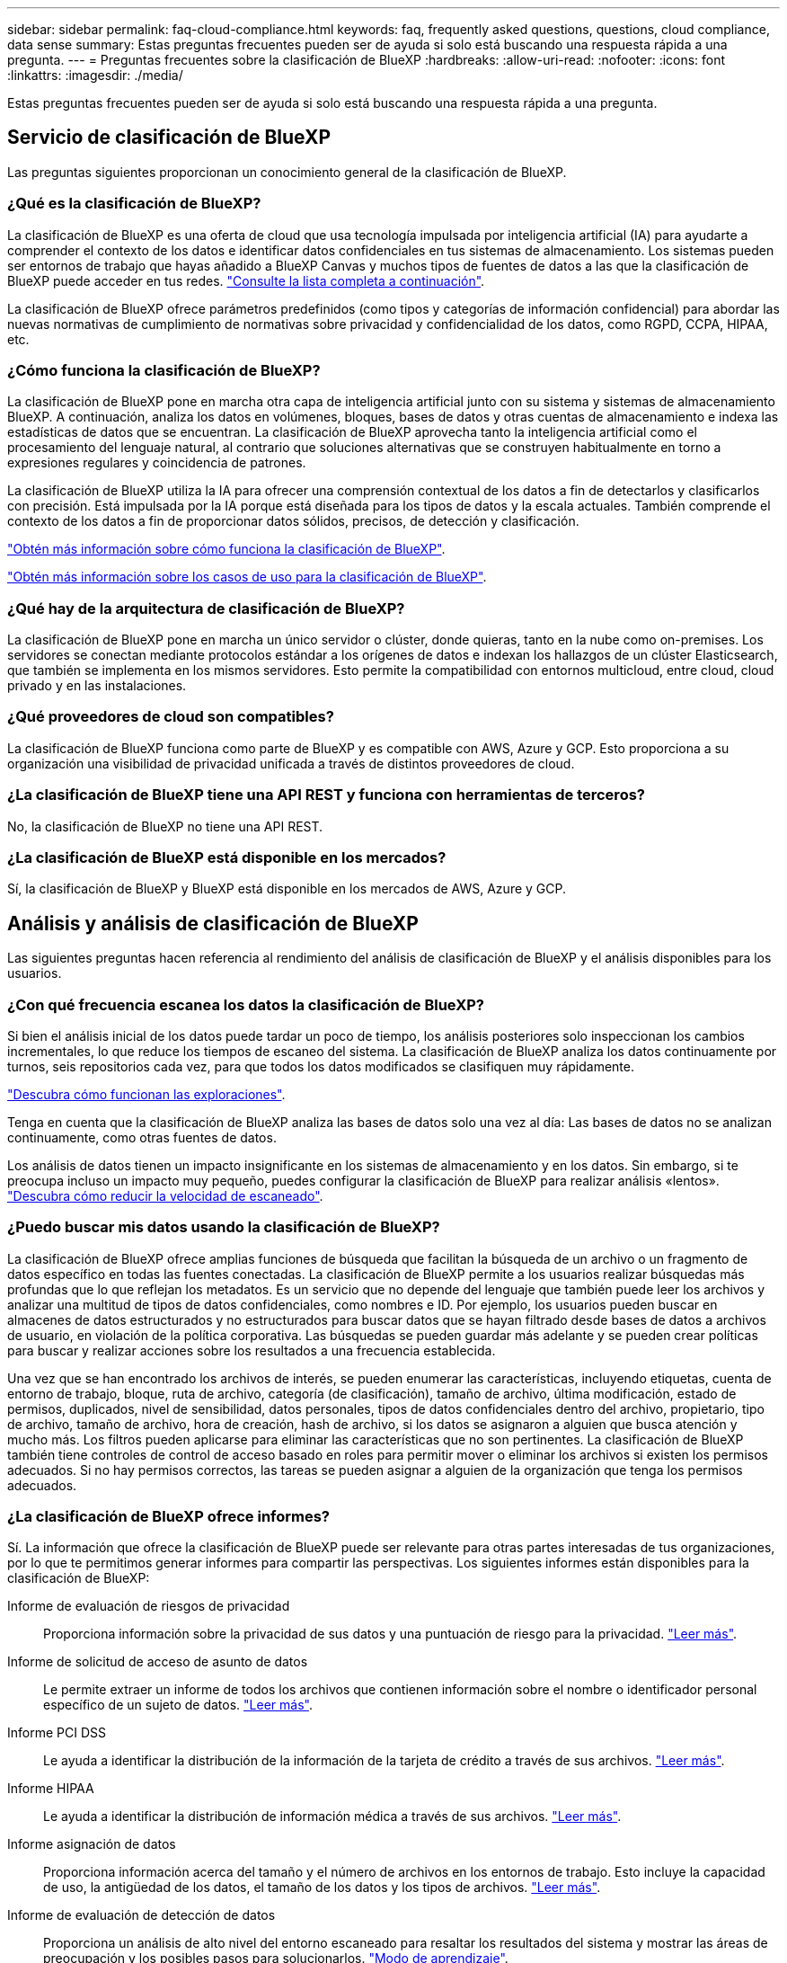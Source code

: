 ---
sidebar: sidebar 
permalink: faq-cloud-compliance.html 
keywords: faq, frequently asked questions, questions, cloud compliance, data sense 
summary: Estas preguntas frecuentes pueden ser de ayuda si solo está buscando una respuesta rápida a una pregunta. 
---
= Preguntas frecuentes sobre la clasificación de BlueXP
:hardbreaks:
:allow-uri-read: 
:nofooter: 
:icons: font
:linkattrs: 
:imagesdir: ./media/


[role="lead"]
Estas preguntas frecuentes pueden ser de ayuda si solo está buscando una respuesta rápida a una pregunta.



== Servicio de clasificación de BlueXP

Las preguntas siguientes proporcionan un conocimiento general de la clasificación de BlueXP.



=== ¿Qué es la clasificación de BlueXP?

La clasificación de BlueXP es una oferta de cloud que usa tecnología impulsada por inteligencia artificial (IA) para ayudarte a comprender el contexto de los datos e identificar datos confidenciales en tus sistemas de almacenamiento. Los sistemas pueden ser entornos de trabajo que hayas añadido a BlueXP Canvas y muchos tipos de fuentes de datos a las que la clasificación de BlueXP puede acceder en tus redes. link:faq-cloud-compliance.html#what-sources-of-data-can-be-scanned-with-bluexp-classification["Consulte la lista completa a continuación"].

La clasificación de BlueXP ofrece parámetros predefinidos (como tipos y categorías de información confidencial) para abordar las nuevas normativas de cumplimiento de normativas sobre privacidad y confidencialidad de los datos, como RGPD, CCPA, HIPAA, etc.



=== ¿Cómo funciona la clasificación de BlueXP?

La clasificación de BlueXP pone en marcha otra capa de inteligencia artificial junto con su sistema y sistemas de almacenamiento BlueXP. A continuación, analiza los datos en volúmenes, bloques, bases de datos y otras cuentas de almacenamiento e indexa las estadísticas de datos que se encuentran. La clasificación de BlueXP aprovecha tanto la inteligencia artificial como el procesamiento del lenguaje natural, al contrario que soluciones alternativas que se construyen habitualmente en torno a expresiones regulares y coincidencia de patrones.

La clasificación de BlueXP utiliza la IA para ofrecer una comprensión contextual de los datos a fin de detectarlos y clasificarlos con precisión. Está impulsada por la IA porque está diseñada para los tipos de datos y la escala actuales. También comprende el contexto de los datos a fin de proporcionar datos sólidos, precisos, de detección y clasificación.

link:concept-cloud-compliance.html["Obtén más información sobre cómo funciona la clasificación de BlueXP"^].

https://bluexp.netapp.com/netapp-cloud-data-sense["Obtén más información sobre los casos de uso para la clasificación de BlueXP"^].



=== ¿Qué hay de la arquitectura de clasificación de BlueXP?

La clasificación de BlueXP pone en marcha un único servidor o clúster, donde quieras, tanto en la nube como on-premises. Los servidores se conectan mediante protocolos estándar a los orígenes de datos e indexan los hallazgos de un clúster Elasticsearch, que también se implementa en los mismos servidores. Esto permite la compatibilidad con entornos multicloud, entre cloud, cloud privado y en las instalaciones.



=== ¿Qué proveedores de cloud son compatibles?

La clasificación de BlueXP funciona como parte de BlueXP y es compatible con AWS, Azure y GCP. Esto proporciona a su organización una visibilidad de privacidad unificada a través de distintos proveedores de cloud.



=== ¿La clasificación de BlueXP tiene una API REST y funciona con herramientas de terceros?

No, la clasificación de BlueXP no tiene una API REST.



=== ¿La clasificación de BlueXP está disponible en los mercados?

Sí, la clasificación de BlueXP y BlueXP está disponible en los mercados de AWS, Azure y GCP.



== Análisis y análisis de clasificación de BlueXP

Las siguientes preguntas hacen referencia al rendimiento del análisis de clasificación de BlueXP y el análisis disponibles para los usuarios.



=== ¿Con qué frecuencia escanea los datos la clasificación de BlueXP?

Si bien el análisis inicial de los datos puede tardar un poco de tiempo, los análisis posteriores solo inspeccionan los cambios incrementales, lo que reduce los tiempos de escaneo del sistema. La clasificación de BlueXP analiza los datos continuamente por turnos, seis repositorios cada vez, para que todos los datos modificados se clasifiquen muy rápidamente.

link:concept-cloud-compliance.html#how-scans-work["Descubra cómo funcionan las exploraciones"].

Tenga en cuenta que la clasificación de BlueXP analiza las bases de datos solo una vez al día: Las bases de datos no se analizan continuamente, como otras fuentes de datos.

Los análisis de datos tienen un impacto insignificante en los sistemas de almacenamiento y en los datos. Sin embargo, si te preocupa incluso un impacto muy pequeño, puedes configurar la clasificación de BlueXP para realizar análisis «lentos». link:task-reduce-scan-speed.html["Descubra cómo reducir la velocidad de escaneado"].



=== ¿Puedo buscar mis datos usando la clasificación de BlueXP?

La clasificación de BlueXP ofrece amplias funciones de búsqueda que facilitan la búsqueda de un archivo o un fragmento de datos específico en todas las fuentes conectadas. La clasificación de BlueXP permite a los usuarios realizar búsquedas más profundas que lo que reflejan los metadatos. Es un servicio que no depende del lenguaje que también puede leer los archivos y analizar una multitud de tipos de datos confidenciales, como nombres e ID. Por ejemplo, los usuarios pueden buscar en almacenes de datos estructurados y no estructurados para buscar datos que se hayan filtrado desde bases de datos a archivos de usuario, en violación de la política corporativa. Las búsquedas se pueden guardar más adelante y se pueden crear políticas para buscar y realizar acciones sobre los resultados a una frecuencia establecida.

Una vez que se han encontrado los archivos de interés, se pueden enumerar las características, incluyendo etiquetas, cuenta de entorno de trabajo, bloque, ruta de archivo, categoría (de clasificación), tamaño de archivo, última modificación, estado de permisos, duplicados, nivel de sensibilidad, datos personales, tipos de datos confidenciales dentro del archivo, propietario, tipo de archivo, tamaño de archivo, hora de creación, hash de archivo, si los datos se asignaron a alguien que busca atención y mucho más. Los filtros pueden aplicarse para eliminar las características que no son pertinentes. La clasificación de BlueXP también tiene controles de control de acceso basado en roles para permitir mover o eliminar los archivos si existen los permisos adecuados. Si no hay permisos correctos, las tareas se pueden asignar a alguien de la organización que tenga los permisos adecuados.



=== ¿La clasificación de BlueXP ofrece informes?

Sí. La información que ofrece la clasificación de BlueXP puede ser relevante para otras partes interesadas de tus organizaciones, por lo que te permitimos generar informes para compartir las perspectivas. Los siguientes informes están disponibles para la clasificación de BlueXP:

Informe de evaluación de riesgos de privacidad:: Proporciona información sobre la privacidad de sus datos y una puntuación de riesgo para la privacidad. link:task-generating-compliance-reports.html#privacy-risk-assessment-report["Leer más"^].
Informe de solicitud de acceso de asunto de datos:: Le permite extraer un informe de todos los archivos que contienen información sobre el nombre o identificador personal específico de un sujeto de datos. link:task-generating-compliance-reports.html#what-is-a-data-subject-access-request["Leer más"^].
Informe PCI DSS:: Le ayuda a identificar la distribución de la información de la tarjeta de crédito a través de sus archivos. link:task-generating-compliance-reports.html#pci-dss-report["Leer más"^].
Informe HIPAA:: Le ayuda a identificar la distribución de información médica a través de sus archivos. link:task-generating-compliance-reports.html#hipaa-report["Leer más"^].
Informe asignación de datos:: Proporciona información acerca del tamaño y el número de archivos en los entornos de trabajo. Esto incluye la capacidad de uso, la antigüedad de los datos, el tamaño de los datos y los tipos de archivos. link:task-controlling-governance-data.html#data-mapping-report["Leer más"^].
Informe de evaluación de detección de datos:: Proporciona un análisis de alto nivel del entorno escaneado para resaltar los resultados del sistema y mostrar las áreas de preocupación y los posibles pasos para solucionarlos. link:task-controlling-governance-data.html#data-discovery-assessment-report["Modo de aprendizaje"^].
Informa sobre un tipo de información específico:: Hay informes disponibles que incluyen detalles sobre los archivos identificados que contienen datos personales y datos personales confidenciales. También puede ver los archivos desglosados por categoría y tipo de archivo. link:task-controlling-private-data.html["Leer más"^].




=== ¿el rendimiento del análisis varía?

El rendimiento del análisis puede variar en función del ancho de banda de la red y del tamaño medio de los archivos del entorno. También puede depender del tamaño del sistema host (ya sea en el cloud o en las instalaciones). Consulte link:concept-cloud-compliance.html#the-bluexp-classification-instance["La instancia de clasificación de BlueXP"^] y.. link:task-deploy-cloud-compliance.html["Implementando la clasificación de BlueXP"^] si quiere más información.

Al agregar inicialmente nuevos orígenes de datos, también puede elegir realizar sólo una exploración de "asignación" en lugar de una exploración de "clasificación" completa. La asignación se puede realizar en sus orígenes de datos muy rápidamente porque no tiene acceso a los archivos para ver los datos dentro. link:concept-cloud-compliance.html#whats-the-difference-between-mapping-and-classification-scans["Vea la diferencia entre una exploración de mapeo y clasificación"^].



== Privacidad y gestión de clasificación de BlueXP

Las siguientes preguntas ofrecen información sobre cómo gestionar la configuración de privacidad y clasificación de BlueXP.



=== ¿Cómo habilito la clasificación de BlueXP?

Primero necesitas poner en marcha una instancia de clasificación de BlueXP en BlueXP o en un sistema on-premises. Una vez que la instancia se está ejecutando, puede habilitar el servicio en entornos de trabajo existentes, bases de datos y otras fuentes de datos desde la pestaña *Configuración* o seleccionando un entorno de trabajo específico.

link:task-getting-started-compliance.html["Aprenda cómo empezar"^].


NOTE: Si se activa la clasificación de BlueXP en un origen de datos, el análisis inicial se realiza inmediatamente. Los resultados de la exploración se muestran poco después.



=== ¿Cómo deshabilito la clasificación de BlueXP?

Puedes deshabilitar la clasificación de BlueXP para que no analice un entorno de trabajo, una base de datos o un grupo de uso compartido de archivos individuales en la página Configuración de clasificación de BlueXP.

link:task-managing-compliance.html["Leer más"^].


NOTE: Para quitar por completo la instancia de clasificación de BlueXP, puedes quitar manualmente la instancia de clasificación de BlueXP del portal del proveedor de nube o la ubicación on-premises.



=== ¿Puedo personalizar el servicio según las necesidades de mi organización?

La clasificación de BlueXP proporciona información sobre tus datos. Estos conocimientos se pueden extraer y utilizar para las necesidades de su organización.

Además, la clasificación de BlueXP ofrece muchas formas de añadir una lista personalizada de «datos personales» que identificará la clasificación de BlueXP en los análisis, lo que proporciona una imagen completa sobre dónde residen los datos potencialmente confidenciales en _todos_ los archivos de su organización.

* Puede agregar identificadores únicos basados en columnas específicas en las bases de datos que está explorando. Llamamos a esto *Data Fusion*.
* Puede agregar palabras clave personalizadas desde un archivo de texto.
* Puede agregar patrones personalizados utilizando una expresión regular (regex).


link:task-managing-data-fusion.html["Leer más"^].



=== ¿Puedo indicar al servicio que excluya los datos de escaneo en ciertos directorios?

Sí. Si desea que la clasificación de BlueXP excluya los datos de análisis que residen en determinados directorios de orígenes de datos, puede proporcionar esa lista al motor de clasificación. Después de aplicar ese cambio, la clasificación de BlueXP excluirá el análisis de datos en los directorios especificados.

link:task-exclude-scan-paths.html["Leer más"^].



=== ¿Las snapshots que residen en volúmenes ONTAP analizados?

No La clasificación de BlueXP no analiza las copias Snapshot porque el contenido es idéntico al contenido del volumen.



=== ¿Qué sucede si la organización en niveles de datos está habilitada en sus volúmenes de ONTAP?

Cuando la clasificación de BlueXP analiza volúmenes que tienen datos inactivos organizados en niveles en el almacenamiento de objetos, analiza todos los datos que hay en los discos locales y los datos inactivos organizados en niveles en el almacenamiento de objetos. Esto también es aplicable a productos que no son de NetApp que implementan la organización en niveles.

El análisis no calienta los datos fríos: Permanecen inactivos y permanecen en el almacenamiento de objetos.



== Tipos de sistemas y tipos de datos de origen

Las siguientes preguntas están relacionadas con los tipos de almacenamiento que se pueden analizar y los tipos de datos que se analizan.



=== ¿Qué fuentes de datos se pueden analizar con la clasificación de BlueXP?

La clasificación de BlueXP puede analizar los datos de los entornos de trabajo que haya añadido a BlueXP Canvas y de muchos tipos de fuentes de datos estructuradas y no estructuradas a las que puede acceder la clasificación de BlueXP en sus redes.

Consulte link:concept-cloud-compliance.html["Entornos de trabajo y fuentes de datos compatibles"].



=== ¿Existen restricciones cuando se implementa en una región gubernamental?

La clasificación de BlueXP se admite cuando Connector se pone en marcha en una región gubernamental (AWS GovCloud, Azure Gov o Azure DoD), también conocida como «modo restringido». Cuando se implementa de esta manera, la clasificación de BlueXP tiene las siguientes restricciones:

[]
====
*NOTA* Esta información solo es relevante para las versiones heredadas de clasificación de BlueXP 1,30 y anteriores.

====
* Las cuentas de OneDrive, cuentas de SharePoint y cuentas de Google Drive no se pueden analizar.
* La funcionalidad de etiqueta de Microsoft Azure Information Protection (AIP) no se puede integrar.




=== ¿Qué fuentes de datos puedo analizar si instalo la clasificación de BlueXP en un sitio sin acceso a Internet?

La clasificación de BlueXP solo puede analizar datos de orígenes de datos locales al sitio on-premises. En este momento, la clasificación de BlueXP puede analizar las siguientes fuentes de datos locales en «modo privado», también conocido como sitio «oscuro»:

* Sistemas ONTAP en las instalaciones
* Esquemas de base de datos
* Almacenamiento de objetos que utiliza el protocolo simple Storage Service (S3)


Consulte link:concept-cloud-compliance.html["Entornos de trabajo y fuentes de datos compatibles"].



=== ¿Qué tipos de archivo son compatibles?

La clasificación de BlueXP analiza todos los archivos para buscar información de categorías y metadatos y muestra todos los tipos de archivos en la sección Tipos de archivos de la consola.

Cuando la clasificación de BlueXP detecta información personal identificable (PII) o cuando realiza una búsqueda DSAR, solo son compatibles los siguientes formatos de archivo:

`+.CSV, .DCM, .DICOM, .DOC, .DOCX, .JSON, .PDF, .PPTX, .RTF, .TXT, .XLS, .XLSX, Docs, Sheets, and Slides+`



=== ¿Qué tipos de datos y metadatos captura la clasificación de BlueXP?

La clasificación de BlueXP te permite ejecutar un análisis general de «asignaciones» o un análisis completo de «clasificación» en tus orígenes de datos. La asignación sólo ofrece una descripción general de alto nivel de los datos, mientras que la clasificación proporciona un análisis profundo de los datos. La asignación se puede realizar en sus orígenes de datos muy rápidamente porque no tiene acceso a los archivos para ver los datos dentro.

* *Escaneo de mapas de datos*: La clasificación de BlueXP escanea solo los metadatos. Esto resulta útil para la gestión y el gobierno generales de los datos, el dimensionamiento rápido de los proyectos, las estatales de gran tamaño y la priorización. La asignación de datos se basa en metadatos y se considera una exploración *rápida*.
+
Después de un análisis rápido, puede generar un informe de asignación de datos. Este informe es una descripción general de los datos almacenados en sus orígenes de datos corporativos para ayudarle a tomar decisiones sobre la utilización de los recursos, la migración, el backup, la seguridad y los procesos de cumplimiento de normativas.

* *Exploración de clasificación de datos (profunda)*: Los escaneos de clasificación de BlueXP utilizan protocolos estándar y permisos de solo lectura en todos tus entornos. Algunos archivos se abren y se analizan en busca de datos confidenciales relacionados con el negocio, información privada y problemas relacionados con el ransomware.
+
Después de un análisis completo, hay muchas funciones adicionales de clasificación de BlueXP que puedes aplicar a tus datos, como ver y refinar datos en la página de Investigación de datos, buscar nombres dentro de los archivos, copiar, mover y eliminar archivos de origen, y mucho más.



La clasificación de BlueXP captura metadatos como: Nombre del archivo, permisos, hora de creación, último acceso y última modificación. Esto incluye todos los metadatos que aparecen en la página Detalles de investigación de datos y en los informes de investigación de datos.

La clasificación de BlueXP puede identificar muchos tipos de datos privados, como información personal (PII) e información personal confidencial (SPII). Para obtener información detallada sobre los datos privados, consulte https://docs.netapp.com/us-en/bluexp-classification/reference-private-data-categories.html["Categorías de datos privados que escanea la clasificación de BlueXP"].



=== ¿Puedo limitar la información de clasificación de BlueXP a usuarios específicos?

Sí, la clasificación de BlueXP está totalmente integrada en BlueXP. Los usuarios de BlueXP sólo pueden ver información sobre los entornos de trabajo que pueden ver según sus privilegios de área de trabajo.

Además, si quieres permitir que determinados usuarios solo vean los resultados del análisis de clasificación de BlueXP sin tener la capacidad de administrar las configuraciones de clasificación de BlueXP, puedes asignar a esos usuarios el rol Cloud Compliance Viewer.

link:concept-cloud-compliance.html#user-access-to-compliance-information["Leer más"^].



=== ¿Puede alguien acceder a los datos privados enviados entre mi navegador y la clasificación de BlueXP?

No Los datos privados que se envíen entre su explorador y la instancia de clasificación de BlueXP se mantienen seguros gracias al cifrado integral con TLS 1,2, lo que significa que tanto NetApp como terceros no pueden leerlos. La clasificación de BlueXP no compartirá datos ni resultados con NetApp a menos que solicites y apruebes el acceso.

Los datos que se analizan permanecen dentro de su entorno.



=== ¿Cómo se gestionan los datos confidenciales?

NetApp no tiene acceso a los datos confidenciales y no los muestra en la interfaz de usuario de. Los datos confidenciales están enmascarados; por ejemplo, los últimos cuatro números se muestran para obtener información sobre la tarjeta de crédito.



=== ¿Dónde se almacenan los datos?

Los resultados del análisis se almacenan en Elasticsearch, dentro de tu instancia de clasificación de BlueXP.



=== ¿Cómo se accede a los datos?

La clasificación de BlueXP accede a los datos almacenados en Elasticsearch mediante llamadas a API, que requieren autenticación y están cifrados mediante AES-128. Para acceder a Elasticsearch se necesita acceso de raíz directamente.



== Licencias y costes

La siguiente pregunta está relacionada con las licencias y los costes para usar la clasificación de BlueXP.



=== ¿Cuánto cuesta la clasificación de BlueXP?

La clasificación de BlueXP es una funcionalidad básica de BlueXP y no se carga.



== Despliegue del conector

Las siguientes preguntas se refieren al conector BlueXP.



=== ¿Qué es el conector?

Connector es un software que se ejecuta en una instancia informática dentro de su cuenta cloud o en las instalaciones, que permite a BlueXP gestionar de forma segura los recursos cloud. Debes implementar un conector para usar la clasificación de BlueXP.



=== ¿Dónde se debe instalar el conector?

* Cuando escanea datos en Cloud Volumes ONTAP en AWS o Amazon FSx para ONTAP, utiliza un conector en AWS.
* Al analizar datos en Cloud Volumes ONTAP en Azure o en Azure NetApp Files, utiliza un conector en Azure.
* Al analizar datos en Cloud Volumes ONTAP en GCP, se utiliza un conector en GCP.
* Al analizar datos en sistemas ONTAP locales, recursos compartidos de archivos NetApp o bases de datos, puede utilizar un conector en cualquiera de estas ubicaciones de cloud.


Por tanto, si tiene datos en muchas de estas ubicaciones, es posible que tenga que utilizarlos https://docs.netapp.com/us-en/bluexp-setup-admin/concept-connectors.html#when-to-use-multiple-connectors["Múltiples conectores"^].



=== ¿La clasificación de BlueXP requiere acceso a las credenciales?

La propia clasificación de BlueXP no recupera las credenciales de almacenamiento. En su lugar, se almacenan en el conector BlueXP.

La clasificación de BlueXP usa credenciales del plano de datos, por ejemplo, credenciales de CIFS para montar los recursos compartidos antes del análisis.



=== ¿Puedo desplegar el conector en mi propio host?

Sí. Puede hacerlo https://docs.netapp.com/us-en/bluexp-setup-admin/task-install-connector-on-prem.html["Ponga en marcha el conector en las instalaciones"^] En un host Linux en su red o en un host del cloud. Si tienes pensado implementar la clasificación de BlueXP en las instalaciones, es posible que desee instalar el conector también en las instalaciones, pero no es necesario.



=== ¿La comunicación entre el servicio y el conector utiliza HTTP?

Sí, la clasificación de BlueXP se comunica con el conector de BlueXP mediante HTTP.



=== ¿Qué pasa con sitios seguros sin acceso a Internet?

Sí, también es compatible. Puede hacerlo https://docs.netapp.com/us-en/bluexp-setup-admin/task-quick-start-private-mode.html["Implemente el conector en un host Linux local que no tenga acceso a Internet"^]. https://docs.netapp.com/us-en/bluexp-setup-admin/concept-modes.html["Esto también se conoce como “modo privado”"^]. A continuación, puedes detectar clústeres de ONTAP on-premises y otras fuentes de datos locales y analizar los datos mediante la clasificación de BlueXP.



== Puesta en marcha de la clasificación de BlueXP

Las siguientes preguntas hacen referencia a la instancia de clasificación de BlueXP aparte.



=== ¿Qué modelos de implementación son compatibles con la clasificación de BlueXP?

BlueXP permite al usuario analizar y generar informes sobre sistemas prácticamente en cualquier parte, incluidos entornos locales, de cloud e híbridos. La clasificación de BlueXP normalmente se pone en marcha mediante un modelo de SaaS, en el que el servicio se habilita a través de la interfaz de BlueXP y no requiere instalar ningún hardware o software. Incluso en este modo de puesta en marcha con un clic y una ejecución, la gestión de datos se puede realizar sin importar si los almacenes de datos están en las instalaciones o en el cloud público.



=== ¿Qué tipo de instancia o máquina virtual es necesario para la clasificación de BlueXP?

Cuando link:task-deploy-cloud-compliance.html["implementado en el cloud"]:

* En AWS, la clasificación de BlueXP se ejecuta en una instancia m6i.4xlarge con un disco de 500 GiB y GP2 GB. Es posible seleccionar un tipo de instancia menor durante la implementación.
* En Azure, la clasificación de BlueXP se ejecuta en una máquina virtual Standard_D16s_v3 con un disco de 500 GiB.
* En GCP, la clasificación de BlueXP se ejecuta en una VM n2 estándar 16 con un disco persistente estándar de 500 GiB.


link:concept-cloud-compliance.html["Obtén más información sobre cómo funciona la clasificación de BlueXP"^].



=== ¿Puedo poner en marcha la clasificación de BlueXP en mi propio host?

Sí. Puede instalar el software de clasificación BlueXP en un host Linux que tenga acceso a Internet en su red o en el cloud. Todo funciona igual y continúa gestionando la configuración de exploración y los resultados a través de BlueXP. Consulte link:task-deploy-compliance-onprem.html["Puesta en marcha de la clasificación de BlueXP en las instalaciones"] para conocer los requisitos del sistema y los detalles de la instalación.



=== ¿Qué pasa con sitios seguros sin acceso a Internet?

Sí, también es compatible. Puede hacerlo link:task-deploy-compliance-dark-site.html["Pon en marcha la clasificación de BlueXP en un sitio local que no tenga acceso a Internet"] para ubicaciones completamente seguras.
